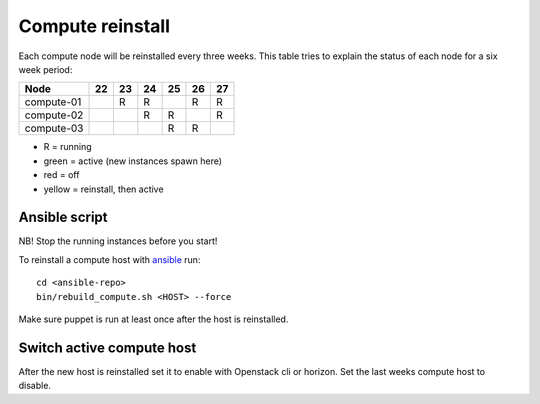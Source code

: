 .. |A| image:: /images/16x16_yes.png
.. |O| image:: /images/16x16_no.png
.. |I| image:: /images/16x16_warning.png

=================
Compute reinstall
=================

Each compute node will be reinstalled every three weeks. This table
tries to explain the status of each node for a six week period:


=========== === === === === === ===
Node        22  23  24  25  26  27
=========== === === === === === ===
compute-01  |A| R   R   |I| R   R

compute-02  |O| |A| R   R   |I| R

compute-03  |O| |O| |A| R   R   |I|

=========== === === === === === ===

- R = running

- green = active (new instances spawn here)

- red = off

- yellow = reinstall, then active

Ansible script
==============
NB! Stop the running instances before you start!

To reinstall a compute host with `ansible <ansible/index.html>`_ run::

  cd <ansible-repo>
  bin/rebuild_compute.sh <HOST> --force

Make sure puppet is run at least once after the host is reinstalled.

Switch active compute host
==========================

After the new host is reinstalled set it to enable with Openstack cli or horizon.
Set the last weeks compute host to disable.
